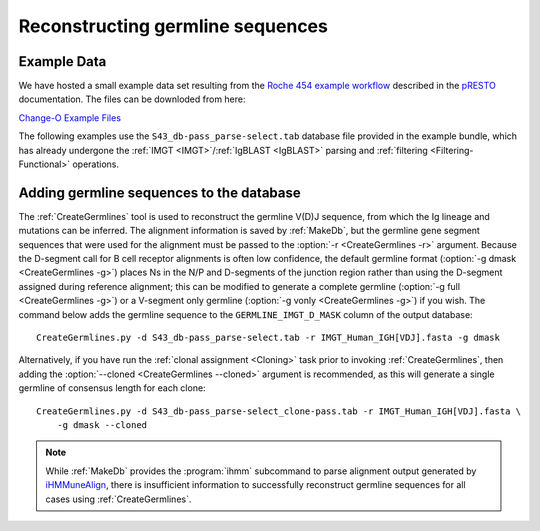 .. _Germlines:

Reconstructing germline sequences
================================================================================

Example Data
--------------------------------------------------------------------------------

We have hosted a small example data set resulting from the
`Roche 454 example workflow <http://presto.readthedocs.io/en/latest/workflows/Jiang2013_Workflow.html>`__
described in the `pRESTO <http://presto.readthedocs.io>`__ documentation. The files can be
downloded from here:

`Change-O Example Files <http://clip.med.yale.edu/immcantation/examples/Changeo_Example.tar.gz>`__

The following examples use the ``S43_db-pass_parse-select.tab`` database file provided in
the example bundle, which has already undergone the :ref:`IMGT <IMGT>`/:ref:`IgBLAST <IgBLAST>`
parsing and :ref:`filtering <Filtering-Functional>` operations.

Adding germline sequences to the database
--------------------------------------------------------------------------------

The :ref:`CreateGermlines` tool is used to reconstruct the germline V(D)J sequence,
from which the Ig lineage and mutations can be inferred. The alignment information is saved
by :ref:`MakeDb`, but the germline gene segment sequences that were used for
the alignment must be passed to the :option:`-r <CreateGermlines -r>` argument.
Because the D-segment call for B cell receptor alignments is often low confidence, the default
germline format (:option:`-g dmask <CreateGermlines -g>`) places Ns in the N/P and D-segments
of the junction region rather than using the D-segment assigned during reference alignment;
this can be modified to generate a complete germline (:option:`-g full <CreateGermlines -g>`)
or a V-segment only germline (:option:`-g vonly <CreateGermlines -g>`) if you wish.
The command below adds the germline sequence to the ``GERMLINE_IMGT_D_MASK`` column of
the output database::

    CreateGermlines.py -d S43_db-pass_parse-select.tab -r IMGT_Human_IGH[VDJ].fasta -g dmask

Alternatively, if you have run the :ref:`clonal assignment <Cloning>` task prior to invoking
:ref:`CreateGermlines`, then adding the :option:`--cloned <CreateGermlines --cloned>`
argument is recommended, as this will generate a single germline of consensus length for each clone::

    CreateGermlines.py -d S43_db-pass_parse-select_clone-pass.tab -r IMGT_Human_IGH[VDJ].fasta \
        -g dmask --cloned

.. seealso::

    The `TIgGER <http://kleinstein.bitbucket.org/tigger>`__ R package provided tools for
    identifing novel polymorphisms and building a personalized germline database. To
    use the germline corrections provided by `TIgGER <http://kleinstein.bitbucket.org/tigger>`__
    you would replace the V-segment germline file with the one generated by
    `genotypeFasta <http://kleinstein.bitbucket.org/tigger/genotypeFasta.html>`__
    (:option:`-r IGHV_genotype.fasta IMGT_Human_IGH[DJ].fasta <CreateGermlines -r>`) and
    specify the genotyped V-segment column (:option:`--vf V_CALL_GENOTYPED <CreateGermlines --vf>`)::

        CreateGermlines.py -d genotyped.tab -r IGHV_genotype.fasta IMGT_Human_IGH[DJ].fasta \
            -g dmask --vf V_CALL_GENOTYPED

.. note::

    While :ref:`MakeDb` provides the :program:`ihmm` subcommand to parse alignment
    output generated by `iHMMuneAlign <http://cgi.cse.unsw.edu.au/~ihmmune/iHMMune>`__,
    there is insufficient information to successfully reconstruct germline sequences
    for all cases using :ref:`CreateGermlines`.
